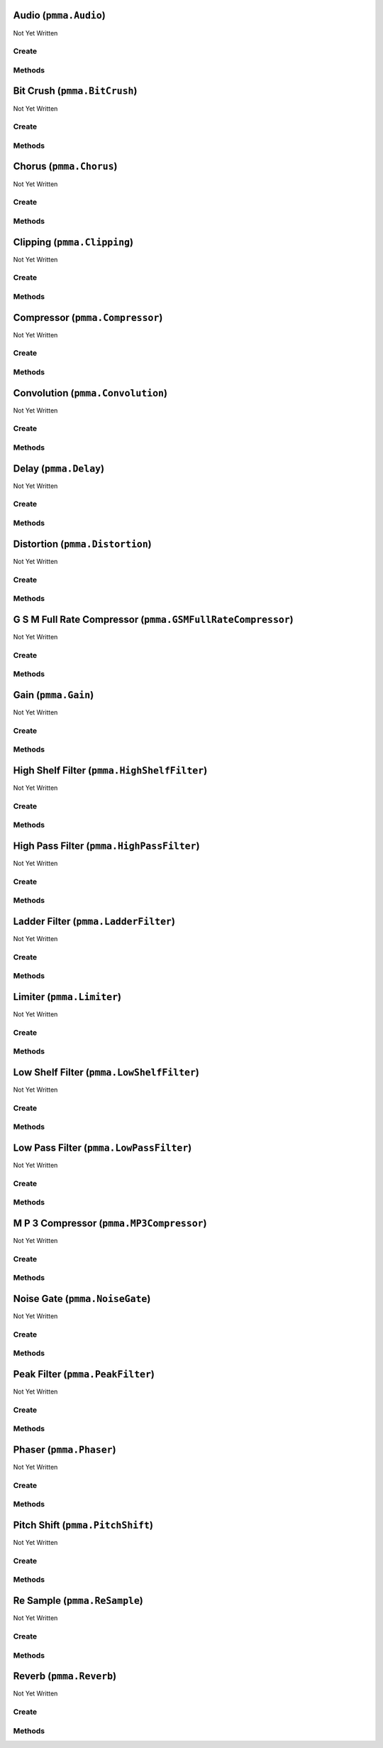 Audio (``pmma.Audio``)
======================

Not Yet Written

Create
------

.. py:method:: pmma.Audio() -> pmma.Audio

   Not Yet Written

Methods
-------

.. py:method:: Audio.quit() -> None

   Not Yet Written

.. py:method:: Audio.load_from_file() -> None

   Not Yet Written

.. py:method:: Audio.add_effect() -> None

   Not Yet Written

.. py:method:: Audio.set_volume() -> None

 t the volume (0.0 to 1.0)
    self._volume.set_value(volume, format=format)
    
    def set_pan(self, pan, format=_Constants.PERCENTAGE):
    Set the panning (-1.0 to 1.0, where 0 is center)

.. py:method:: Audio.set_pan() -> None

 t the panning (-1.0 to 1.0, where 0 is center)
    self._pan.set_value(pan, format=format)
    
    def play(self, blocking=True):
    if self._audio_loaded:
    self._effects = _Pedalboard(self._effects_list)
    self._paused = False
    self._stop_signal = False
    
    if blocking:
    # Start playback in the current thread (blocking)
    self._start_playback()
    else:
    # Start playback in a separate thread (non-blocking)
    self._playback_thread = _threading.Thread(target=self._start_playback)
    self._playback_thread.daemon = True
    self._playback_thread.start()
    
    def _wait_for_chunk_to_play(self):
    return not (self._start_frame < len(self._file) and not self._stop_signal)
    
    def _start_playback(self):
    # Start the audio stream
    with _sound_device.OutputStream(callback=self._audio_callback, samplerate=self._sample_rate, channels=self._file.channels):
    # Loop while playback is ongoing and not stopped
    _waiting.wait(self._wait_for_chunk_to_play)
    
    def _audio_callback(self, outdata, frames, time, status):
    if status:
    print(status)
    
    if self._paused or self._stop_signal:
    outdata[:] = _numpy.zeros(outdata.shape)
    return
    
    # Read frames from the file
    chunk = self._file.read(frames, dtype='float32')
    if len(chunk) < frames:
    chunk = _numpy.pad(chunk, ((0, frames - len(chunk)), (0, 0)), mode='constant')
    
    # Apply volume and panning
    chunk = self._apply_volume_and_pan(chunk)
    
    # Apply effects
    processed_audio = self._effects(chunk, self._sample_rate)
    
    # Output the processed audio
    outdata[:len(processed_audio)] = processed_audio
    
    self._start_frame += frames
    
    def _apply_volume_and_pan(self, chunk):
    Apply volume and panning to the chunk of audio

.. py:method:: Audio.play() -> None

   Not Yet Written

.. py:method:: Audio.pause() -> None

   Not Yet Written

.. py:method:: Audio.resume() -> None

   Not Yet Written

.. py:method:: Audio.stop() -> None

   Not Yet Written

.. py:method:: Audio.is_playing() -> None

   Not Yet Written

Bit Crush (``pmma.BitCrush``)
=============================

Not Yet Written

Create
------

.. py:method:: pmma.BitCrush() -> pmma.BitCrush

   Not Yet Written

Methods
-------

.. py:method:: BitCrush.set_bit_depth() -> None

   Not Yet Written

.. py:method:: BitCrush.get_bit_depth() -> None

   Not Yet Written

.. py:method:: BitCrush.quit() -> None

   Not Yet Written

Chorus (``pmma.Chorus``)
========================

Not Yet Written

Create
------

.. py:method:: pmma.Chorus() -> pmma.Chorus

   Not Yet Written

Methods
-------

.. py:method:: Chorus.set_rate() -> None

   Not Yet Written

.. py:method:: Chorus.get_rate() -> None

   Not Yet Written

.. py:method:: Chorus.set_depth() -> None

   Not Yet Written

.. py:method:: Chorus.get_depth() -> None

   Not Yet Written

.. py:method:: Chorus.set_center_delay() -> None

   Not Yet Written

.. py:method:: Chorus.get_center_delay() -> None

   Not Yet Written

.. py:method:: Chorus.set_feedback() -> None

   Not Yet Written

.. py:method:: Chorus.get_feedback() -> None

   Not Yet Written

.. py:method:: Chorus.set_mix() -> None

   Not Yet Written

.. py:method:: Chorus.get_mix() -> None

   Not Yet Written

.. py:method:: Chorus.quit() -> None

   Not Yet Written

Clipping (``pmma.Clipping``)
============================

Not Yet Written

Create
------

.. py:method:: pmma.Clipping() -> pmma.Clipping

   Not Yet Written

Methods
-------

.. py:method:: Clipping.set_threshold() -> None

   Not Yet Written

.. py:method:: Clipping.get_threshold() -> None

   Not Yet Written

.. py:method:: Clipping.quit() -> None

   Not Yet Written

Compressor (``pmma.Compressor``)
================================

Not Yet Written

Create
------

.. py:method:: pmma.Compressor() -> pmma.Compressor

   Not Yet Written

Methods
-------

.. py:method:: Compressor.set_threshold() -> None

   Not Yet Written

.. py:method:: Compressor.get_threshold() -> None

   Not Yet Written

.. py:method:: Compressor.set_ratio() -> None

   Not Yet Written

.. py:method:: Compressor.get_ratio() -> None

   Not Yet Written

.. py:method:: Compressor.set_attack() -> None

   Not Yet Written

.. py:method:: Compressor.get_attack() -> None

   Not Yet Written

.. py:method:: Compressor.set_release() -> None

   Not Yet Written

.. py:method:: Compressor.get_release() -> None

   Not Yet Written

.. py:method:: Compressor.quit() -> None

   Not Yet Written

Convolution (``pmma.Convolution``)
==================================

Not Yet Written

Create
------

.. py:method:: pmma.Convolution() -> pmma.Convolution

   Not Yet Written

Methods
-------

.. py:method:: Convolution.set_impulse_response_filename() -> None

   Not Yet Written

.. py:method:: Convolution.get_impulse_response_filename() -> None

   Not Yet Written

.. py:method:: Convolution.set_mix() -> None

   Not Yet Written

.. py:method:: Convolution.get_mix() -> None

   Not Yet Written

.. py:method:: Convolution.set_sample_rate() -> None

   Not Yet Written

.. py:method:: Convolution.get_sample_rate() -> None

   Not Yet Written

.. py:method:: Convolution.quit() -> None

   Not Yet Written

Delay (``pmma.Delay``)
======================

Not Yet Written

Create
------

.. py:method:: pmma.Delay() -> pmma.Delay

   Not Yet Written

Methods
-------

.. py:method:: Delay.set_delay() -> None

   Not Yet Written

.. py:method:: Delay.get_delay() -> None

   Not Yet Written

.. py:method:: Delay.set_feedback() -> None

   Not Yet Written

.. py:method:: Delay.get_feedback() -> None

   Not Yet Written

.. py:method:: Delay.set_mix() -> None

   Not Yet Written

.. py:method:: Delay.get_mix() -> None

   Not Yet Written

.. py:method:: Delay.quit() -> None

   Not Yet Written

Distortion (``pmma.Distortion``)
================================

Not Yet Written

Create
------

.. py:method:: pmma.Distortion() -> pmma.Distortion

   Not Yet Written

Methods
-------

.. py:method:: Distortion.set_drive() -> None

   Not Yet Written

.. py:method:: Distortion.get_drive() -> None

   Not Yet Written

.. py:method:: Distortion.quit() -> None

   Not Yet Written

G S M Full Rate Compressor (``pmma.GSMFullRateCompressor``)
===========================================================

Not Yet Written

Create
------

.. py:method:: pmma.GSMFullRateCompressor() -> pmma.GSMFullRateCompressor

   Not Yet Written

Methods
-------

.. py:method:: GSMFullRateCompressor.quit() -> None

   Not Yet Written

Gain (``pmma.Gain``)
====================

Not Yet Written

Create
------

.. py:method:: pmma.Gain() -> pmma.Gain

   Not Yet Written

Methods
-------

.. py:method:: Gain.set_gain() -> None

   Not Yet Written

.. py:method:: Gain.get_gain() -> None

   Not Yet Written

.. py:method:: Gain.quit() -> None

   Not Yet Written

High Shelf Filter (``pmma.HighShelfFilter``)
============================================

Not Yet Written

Create
------

.. py:method:: pmma.HighShelfFilter() -> pmma.HighShelfFilter

   Not Yet Written

Methods
-------

.. py:method:: HighShelfFilter.set_cutoff() -> None

   Not Yet Written

.. py:method:: HighShelfFilter.get_cutoff() -> None

   Not Yet Written

.. py:method:: HighShelfFilter.set_gain() -> None

   Not Yet Written

.. py:method:: HighShelfFilter.get_gain() -> None

   Not Yet Written

.. py:method:: HighShelfFilter.set_q() -> None

   Not Yet Written

.. py:method:: HighShelfFilter.get_q() -> None

   Not Yet Written

.. py:method:: HighShelfFilter.quit() -> None

   Not Yet Written

High Pass Filter (``pmma.HighPassFilter``)
==========================================

Not Yet Written

Create
------

.. py:method:: pmma.HighPassFilter() -> pmma.HighPassFilter

   Not Yet Written

Methods
-------

.. py:method:: HighPassFilter.set_cutoff() -> None

   Not Yet Written

.. py:method:: HighPassFilter.get_cutoff() -> None

   Not Yet Written

.. py:method:: HighPassFilter.quit() -> None

   Not Yet Written

Ladder Filter (``pmma.LadderFilter``)
=====================================

Not Yet Written

Create
------

.. py:method:: pmma.LadderFilter() -> pmma.LadderFilter

   Not Yet Written

Methods
-------

.. py:method:: LadderFilter.set_cutoff() -> None

   Not Yet Written

.. py:method:: LadderFilter.get_cutoff() -> None

   Not Yet Written

.. py:method:: LadderFilter.set_resonance() -> None

   Not Yet Written

.. py:method:: LadderFilter.get_resonance() -> None

   Not Yet Written

.. py:method:: LadderFilter.set_drive() -> None

   Not Yet Written

.. py:method:: LadderFilter.get_drive() -> None

   Not Yet Written

.. py:method:: LadderFilter.quit() -> None

   Not Yet Written

Limiter (``pmma.Limiter``)
==========================

Not Yet Written

Create
------

.. py:method:: pmma.Limiter() -> pmma.Limiter

   Not Yet Written

Methods
-------

.. py:method:: Limiter.set_threshold() -> None

   Not Yet Written

.. py:method:: Limiter.get_threshold() -> None

   Not Yet Written

.. py:method:: Limiter.set_release() -> None

   Not Yet Written

.. py:method:: Limiter.get_release() -> None

   Not Yet Written

.. py:method:: Limiter.quit() -> None

   Not Yet Written

Low Shelf Filter (``pmma.LowShelfFilter``)
==========================================

Not Yet Written

Create
------

.. py:method:: pmma.LowShelfFilter() -> pmma.LowShelfFilter

   Not Yet Written

Methods
-------

.. py:method:: LowShelfFilter.set_cutoff() -> None

   Not Yet Written

.. py:method:: LowShelfFilter.get_cutoff() -> None

   Not Yet Written

.. py:method:: LowShelfFilter.set_gain() -> None

   Not Yet Written

.. py:method:: LowShelfFilter.get_gain() -> None

   Not Yet Written

.. py:method:: LowShelfFilter.set_q() -> None

   Not Yet Written

.. py:method:: LowShelfFilter.get_q() -> None

   Not Yet Written

.. py:method:: LowShelfFilter.quit() -> None

   Not Yet Written

Low Pass Filter (``pmma.LowPassFilter``)
========================================

Not Yet Written

Create
------

.. py:method:: pmma.LowPassFilter() -> pmma.LowPassFilter

   Not Yet Written

Methods
-------

.. py:method:: LowPassFilter.set_cutoff() -> None

   Not Yet Written

.. py:method:: LowPassFilter.get_cutoff() -> None

   Not Yet Written

.. py:method:: LowPassFilter.quit() -> None

   Not Yet Written

M P 3 Compressor (``pmma.MP3Compressor``)
=========================================

Not Yet Written

Create
------

.. py:method:: pmma.MP3Compressor() -> pmma.MP3Compressor

   Not Yet Written

Methods
-------

.. py:method:: MP3Compressor.set_vbr_quality() -> None

   Not Yet Written

.. py:method:: MP3Compressor.get_vbr_quality() -> None

   Not Yet Written

.. py:method:: MP3Compressor.quit() -> None

   Not Yet Written

Noise Gate (``pmma.NoiseGate``)
===============================

Not Yet Written

Create
------

.. py:method:: pmma.NoiseGate() -> pmma.NoiseGate

   Not Yet Written

Methods
-------

.. py:method:: NoiseGate.set_threshold() -> None

   Not Yet Written

.. py:method:: NoiseGate.get_threshold() -> None

   Not Yet Written

.. py:method:: NoiseGate.set_ratio() -> None

   Not Yet Written

.. py:method:: NoiseGate.get_ratio() -> None

   Not Yet Written

.. py:method:: NoiseGate.set_attack() -> None

   Not Yet Written

.. py:method:: NoiseGate.get_attack() -> None

   Not Yet Written

.. py:method:: NoiseGate.set_release() -> None

   Not Yet Written

.. py:method:: NoiseGate.get_release() -> None

   Not Yet Written

.. py:method:: NoiseGate.quit() -> None

   Not Yet Written

Peak Filter (``pmma.PeakFilter``)
=================================

Not Yet Written

Create
------

.. py:method:: pmma.PeakFilter() -> pmma.PeakFilter

   Not Yet Written

Methods
-------

.. py:method:: PeakFilter.set_frequency() -> None

   Not Yet Written

.. py:method:: PeakFilter.get_frequency() -> None

   Not Yet Written

.. py:method:: PeakFilter.set_gain() -> None

   Not Yet Written

.. py:method:: PeakFilter.get_gain() -> None

   Not Yet Written

.. py:method:: PeakFilter.set_q() -> None

   Not Yet Written

.. py:method:: PeakFilter.get_q() -> None

   Not Yet Written

.. py:method:: PeakFilter.quit() -> None

   Not Yet Written

Phaser (``pmma.Phaser``)
========================

Not Yet Written

Create
------

.. py:method:: pmma.Phaser() -> pmma.Phaser

   Not Yet Written

Methods
-------

.. py:method:: Phaser.set_rate() -> None

   Not Yet Written

.. py:method:: Phaser.get_rate() -> None

   Not Yet Written

.. py:method:: Phaser.set_depth() -> None

   Not Yet Written

.. py:method:: Phaser.get_depth() -> None

   Not Yet Written

.. py:method:: Phaser.set_center_frequency() -> None

   Not Yet Written

.. py:method:: Phaser.get_center_frequency() -> None

   Not Yet Written

.. py:method:: Phaser.set_feedback() -> None

   Not Yet Written

.. py:method:: Phaser.get_feedback() -> None

   Not Yet Written

.. py:method:: Phaser.set_mix() -> None

   Not Yet Written

.. py:method:: Phaser.get_mix() -> None

   Not Yet Written

.. py:method:: Phaser.quit() -> None

   Not Yet Written

Pitch Shift (``pmma.PitchShift``)
=================================

Not Yet Written

Create
------

.. py:method:: pmma.PitchShift() -> pmma.PitchShift

   Not Yet Written

Methods
-------

.. py:method:: PitchShift.set_semitones() -> None

   Not Yet Written

.. py:method:: PitchShift.get_semitones() -> None

   Not Yet Written

.. py:method:: PitchShift.quit() -> None

   Not Yet Written

Re Sample (``pmma.ReSample``)
=============================

Not Yet Written

Create
------

.. py:method:: pmma.ReSample() -> pmma.ReSample

   Not Yet Written

Methods
-------

.. py:method:: ReSample.set_sample_rate() -> None

   Not Yet Written

.. py:method:: ReSample.get_sample_rate() -> None

   Not Yet Written

.. py:method:: ReSample.quit() -> None

   Not Yet Written

Reverb (``pmma.Reverb``)
========================

Not Yet Written

Create
------

.. py:method:: pmma.Reverb() -> pmma.Reverb

   Not Yet Written

Methods
-------

.. py:method:: Reverb.set_room_size() -> None

   Not Yet Written

.. py:method:: Reverb.get_room_size() -> None

   Not Yet Written

.. py:method:: Reverb.set_damping() -> None

   Not Yet Written

.. py:method:: Reverb.get_damping() -> None

   Not Yet Written

.. py:method:: Reverb.set_wet_level() -> None

   Not Yet Written

.. py:method:: Reverb.get_wet_level() -> None

   Not Yet Written

.. py:method:: Reverb.set_dry_level() -> None

   Not Yet Written

.. py:method:: Reverb.get_dry_level() -> None

   Not Yet Written

.. py:method:: Reverb.set_width() -> None

   Not Yet Written

.. py:method:: Reverb.get_width() -> None

   Not Yet Written

.. py:method:: Reverb.set_freeze_mode() -> None

   Not Yet Written

.. py:method:: Reverb.get_freeze_mode() -> None

   Not Yet Written

.. py:method:: Reverb.quit() -> None

   Not Yet Written

